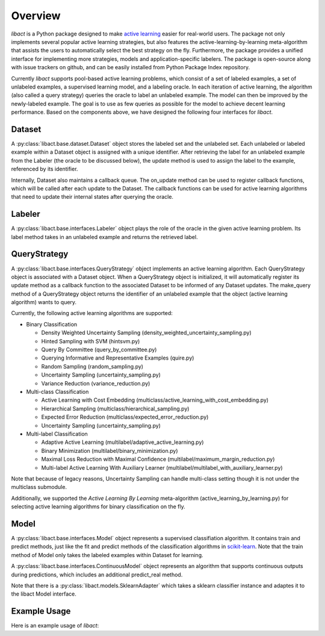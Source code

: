 Overview
========

`libact` is a Python package designed to make `active learning
<https://en.wikipedia.org/wiki/Active_learning_(machine_learning)>`_ easier for real-world users. The package not only implements several popular active learning strategies, but also features the active-learning-by-learning meta-algorithm that assists the users to automatically select the best strategy
on the fly. Furthermore, the package provides a unified interface for implementing more strategies, models and application-specific labelers. The package is open-source along with issue trackers on github, and can be easily installed from Python Package Index repository.


Currently `libact` supports pool-based active learning problems, which consist
of a set of labeled examples, a set of unlabeled examples, a supervised learning model, and a labeling oracle. In each iteration of active learning, the algorithm (also called a query strategy) queries the oracle to label an unlabeled example. The model can then be improved by the newly-labeled example.
The goal is to use as few queries as possible for the model to achieve decent learning performance. Based on the components above,
we have designed the following four interfaces for `libact`.

Dataset
-------
A :py:class:`libact.base.dataset.Dataset` object stores the labeled set
and the unlabeled set. Each unlabeled or labeled example within a Dataset object is assigned with a unique identifier. After retrieving the label for an unlabeled example 
from the Labeler (the oracle to be discussed below), the update method is used to 
assign the label to the example, referenced by its identifier.

Internally, Dataset also maintains a callback queue. The on_update method can be
used to register callback functions, which will be called after each update to
the Dataset. The callback functions can be used for active learning algorithms that need to update their internal states after querying the oracle.

Labeler
-------
A :py:class:`libact.base.interfaces.Labeler` object plays the role of the oracle in
the given active learning problem. Its label method takes in an unlabeled example and returns the retrieved label.

QueryStrategy
-------------
A :py:class:`libact.base.interfaces.QueryStrategy` object implements an active learning algorithm.
Each QueryStrategy object is associated with a Dataset object. When a QueryStrategy object is initialized, it will automatically register its update
method as a callback function to the associated Dataset to be informed of any Dataset updates. The make_query method of a QueryStrategy object returns
the identifier of an unlabeled example that the object (active learning algorithm) wants to query.

Currently, the following active learning algorithms are supported:

- Binary Classification

  - Density Weighted Uncertainty Sampling (density_weighted_uncertainty_sampling.py)
  - Hinted Sampling with SVM (hintsvm.py)
  - Query By Committee (query_by_committee.py)
  - Querying Informative and Representative Examples (quire.py)
  - Random Sampling (random_sampling.py)
  - Uncertainty Sampling (uncertainty_sampling.py)
  - Variance Reduction (variance_reduction.py)

- Multi-class Classification

  - Active Learning with Cost Embedding (multiclass/active_learning_with_cost_embedding.py)
  - Hierarchical Sampling (multiclass/hierarchical_sampling.py)
  - Expected Error Reduction (multiclass/expected_error_reduction.py)
  - Uncertainty Sampling (uncertainty_sampling.py)

- Multi-label Classification

  - Adaptive Active Learning (multilabel/adaptive_active_learning.py)
  - Binary Minimization (multilabel/binary_minimization.py)
  - Maximal Loss Reduction with Maximal Confidence (multilabel/maximum_margin_reduction.py)
  - Multi-label Active Learning With Auxiliary Learner (multilabel/multilabel_with_auxiliary_learner.py)

Note that because of legacy reasons, Uncertainty Sampling can handle multi-class setting though it is not under the multiclass submodule.

Additionally, we supported the `Active Learning By Learning` meta-algorithm (active_learning_by_learning.py) for selecting active learning algorithms for binary classification on the fly.

Model
-----
A :py:class:`libact.base.interfaces.Model` object represents a supervised classifiation algorithm. It contains train and predict methods, just like the fit and predict methods of the classification algorithms in `scikit-learn <http://scikit-learn.org/>`_. Note that the train method of Model only takes the labeled examples within Dataset for learning.

A :py:class:`libact.base.interfaces.ContinuousModel` object represents an algorithm that supports continuous outputs during predictions, which includes an additional predict_real method.

Note that there is a :py:class:`libact.models.SklearnAdapter` which
takes a sklearn classifier instance and adaptes it to the libact Model
interface.

Example Usage
-------------
Here is an example usage of `libact`:

.. code-block:: python
   :linenos:

   # declare Dataset instance, X is the feature, y is the label (None if unlabeled)
   dataset = Dataset(X, y)
   query_strategy = QueryStrategy(dataset) # declare a QueryStrategy instance
   labler = Labeler() # declare Labeler instance
   model = Model() # declare model instance

   for _ in range(quota): # loop through the number of queries
       query_id = query_strategy.make_query() # let the specified QueryStrategy suggest a data to query
       lbl = labeler.label(dataset.data[query_id][0]) # query the label of the example at query_id
       dataset.update(query_id, lbl) # update the dataset with newly-labeled example
       model.train(dataset) # train model with newly-updated Dataset
